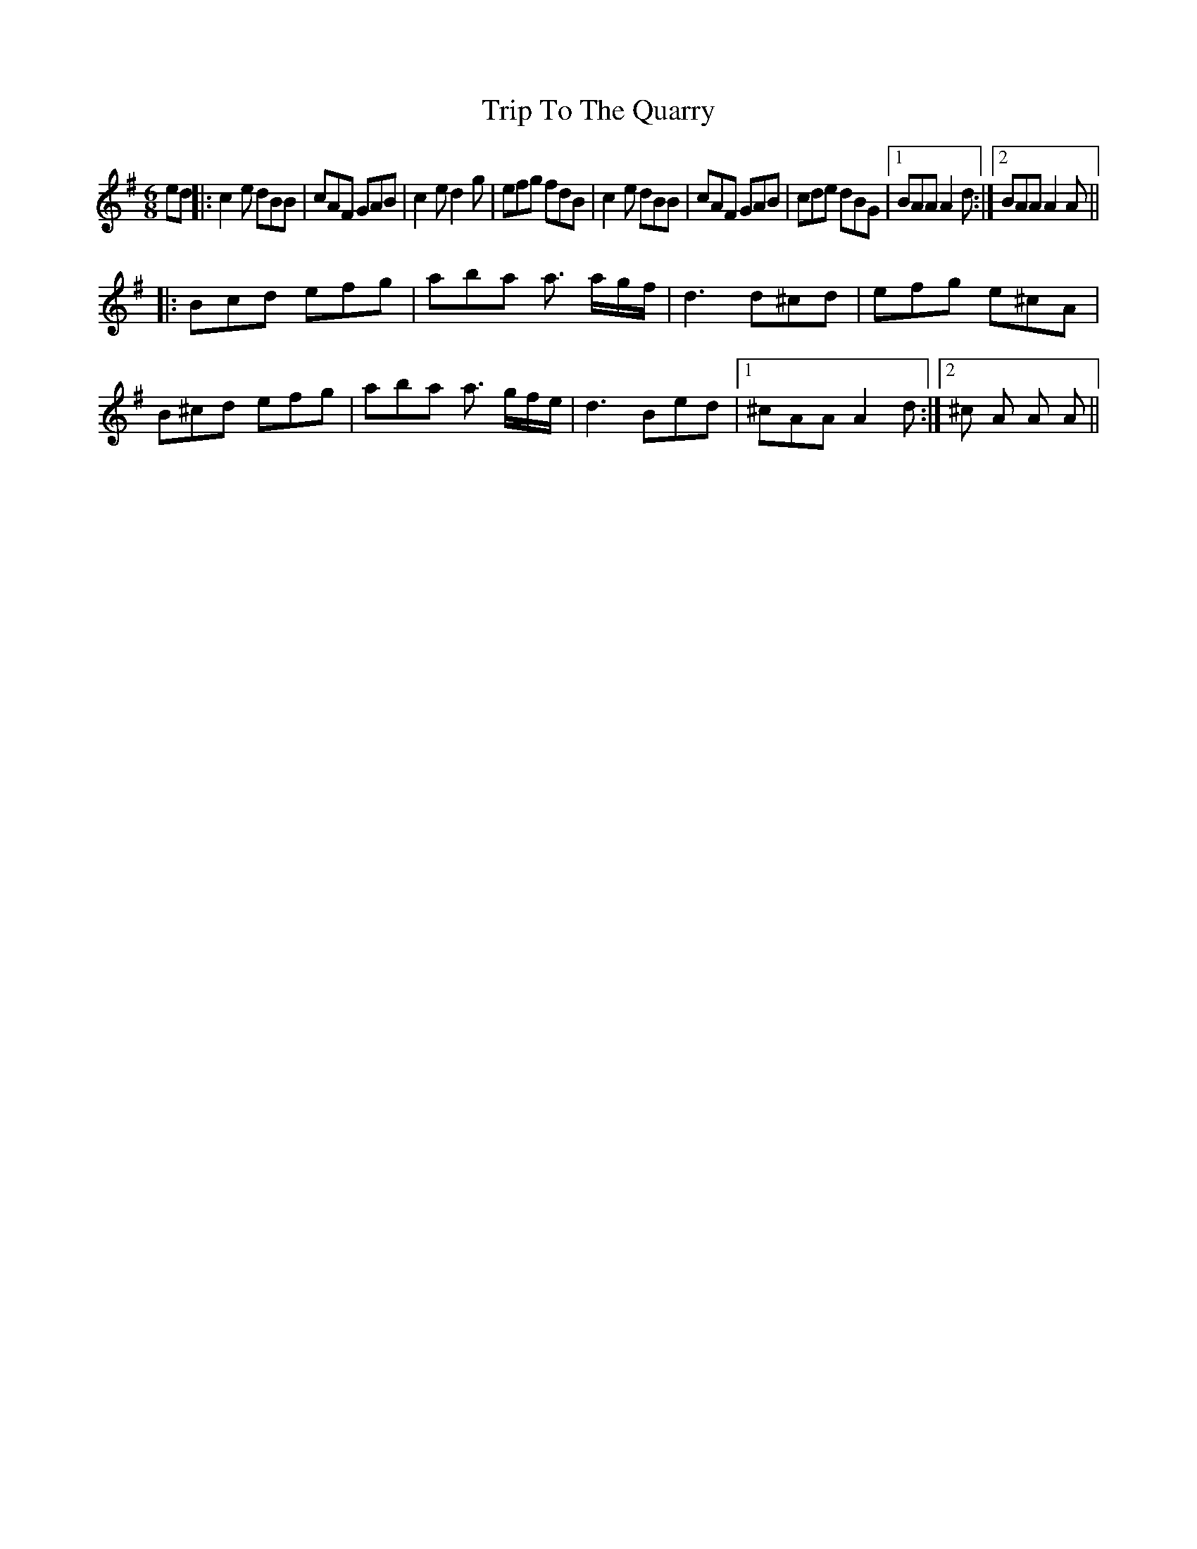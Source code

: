 X: 41127
T: Trip To The Quarry
R: jig
M: 6/8
K: Adorian
ed|:c2 e dBB|cAF GAB|c2 e d2 g|efg fdB|c2 e dBB|cAF GAB|cde dBG|1 BAA A2 d:|2 BAA A2 A||
|:Bcd efg|aba a3/2 a/g/f/|d3 d^cd|efg e^cA|B^cd efg|aba a3/2 g/f/e/|d3 Bed|1 ^cAA A2 d:|2 ^c A A A||

